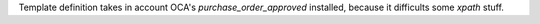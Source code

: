 Template definition takes in account OCA's `purchase_order_approved`
installed, because it difficults some `xpath` stuff.
